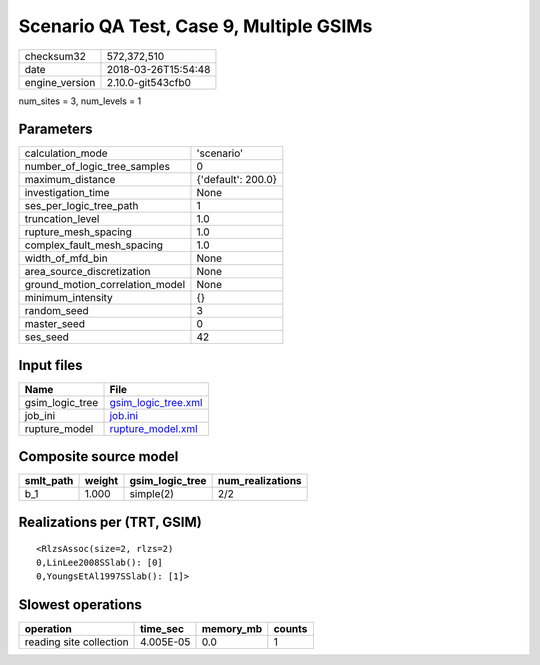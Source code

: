 Scenario QA Test, Case 9, Multiple GSIMs
========================================

============== ===================
checksum32     572,372,510        
date           2018-03-26T15:54:48
engine_version 2.10.0-git543cfb0  
============== ===================

num_sites = 3, num_levels = 1

Parameters
----------
=============================== ==================
calculation_mode                'scenario'        
number_of_logic_tree_samples    0                 
maximum_distance                {'default': 200.0}
investigation_time              None              
ses_per_logic_tree_path         1                 
truncation_level                1.0               
rupture_mesh_spacing            1.0               
complex_fault_mesh_spacing      1.0               
width_of_mfd_bin                None              
area_source_discretization      None              
ground_motion_correlation_model None              
minimum_intensity               {}                
random_seed                     3                 
master_seed                     0                 
ses_seed                        42                
=============================== ==================

Input files
-----------
=============== ============================================
Name            File                                        
=============== ============================================
gsim_logic_tree `gsim_logic_tree.xml <gsim_logic_tree.xml>`_
job_ini         `job.ini <job.ini>`_                        
rupture_model   `rupture_model.xml <rupture_model.xml>`_    
=============== ============================================

Composite source model
----------------------
========= ====== =============== ================
smlt_path weight gsim_logic_tree num_realizations
========= ====== =============== ================
b_1       1.000  simple(2)       2/2             
========= ====== =============== ================

Realizations per (TRT, GSIM)
----------------------------

::

  <RlzsAssoc(size=2, rlzs=2)
  0,LinLee2008SSlab(): [0]
  0,YoungsEtAl1997SSlab(): [1]>

Slowest operations
------------------
======================= ========= ========= ======
operation               time_sec  memory_mb counts
======================= ========= ========= ======
reading site collection 4.005E-05 0.0       1     
======================= ========= ========= ======